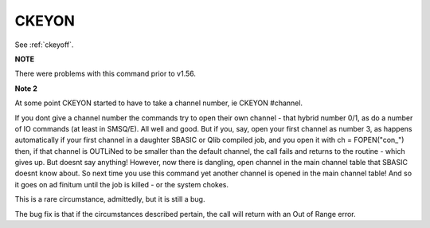 ..  _ckeyon:

CKEYON
======

+----------+-------------------------------------------------------------------+
| Syntax   |  CKEYON [#channel]                                                          |
+----------+-------------------------------------------------------------------+
| Location |  Pointer Interface (v1.23 or later)                               |
+----------+-------------------------------------------------------------------+

See :ref:`ckeyoff`.

**NOTE**

There were problems with this command prior to v1.56.

**Note 2**

At some point CKEYON started to have to take a channel number, ie
CKEYON #channel.

If you dont give a
channel number the commands try to open their own channel - that hybrid
number 0/1, as do a number of IO commands (at least in SMSQ/E). All well
and good. But if you, say, open your first channel as number 3, as happens
automatically if your first channel in a daughter SBASIC or Qlib compiled
job, and you open it with ch = FOPEN("con_") then, if that channel is
OUTLiNed to be smaller than the default channel, the call fails and returns
to the routine - which gives up. But doesnt say anything! However, now
there is dangling, open channel in the main channel table that SBASIC
doesnt know about. So next time you use this command yet another channel is
opened in the main channel table! And so it goes on ad finitum until the
job is killed - or the system chokes.

This is a rare circumstance, admittedly, but it is still a bug.


The bug fix is that
if the circumstances described pertain, the call will return with an Out of
Range error.


